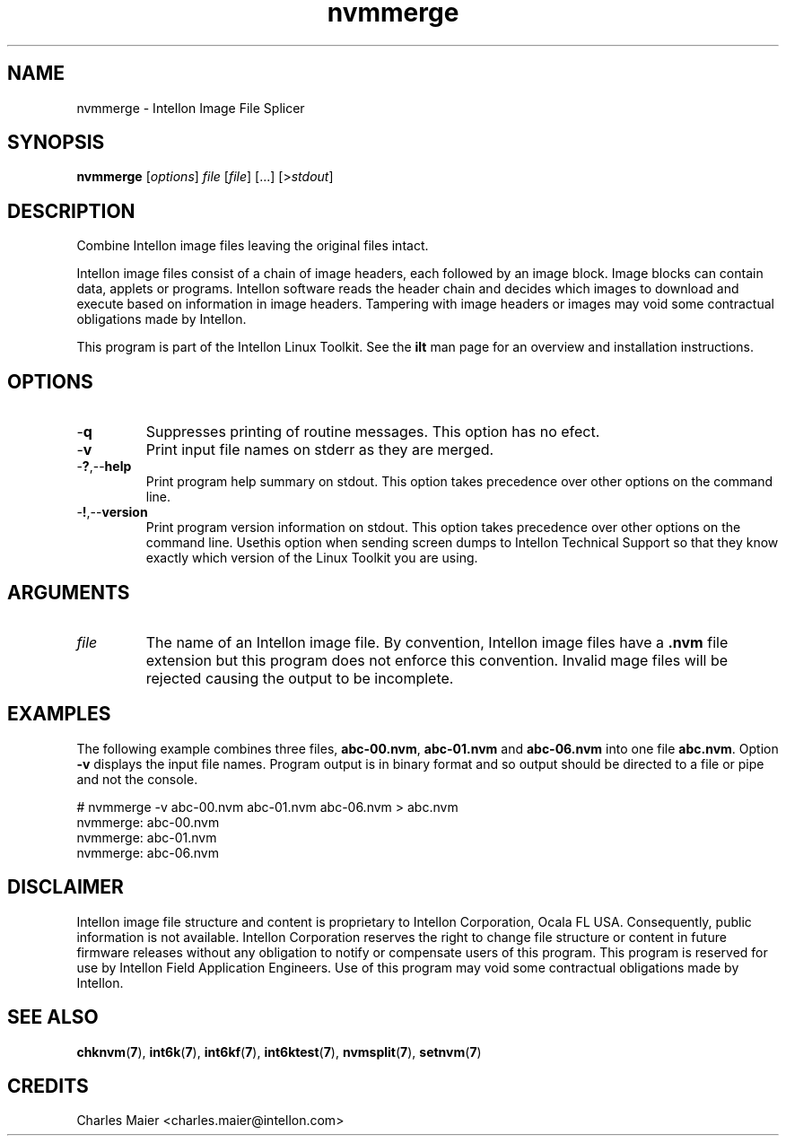 .TH nvmmerge 7 "Intellon Corporation, Ocala FL USA" "int6000-utils-linux" "Intellon Linux Toolkit"
.SH NAME
nvmmerge - Intellon Image File Splicer
.SH SYNOPSIS
.BR nvmmerge 
.RI [ options ]
.IR file
.RI [ file ]
[...]
.RI [> stdout ]
.SH DESCRIPTION
Combine Intellon image files leaving the original files intact. 
.PP
Intellon image files consist of a chain of image headers, each followed by an image block. Image blocks can contain data, applets or programs. Intellon software reads the header chain and decides which images to download and execute based on information in image headers. Tampering with image headers or images may void some contractual obligations made by Intellon.
.PP
This program is part of the Intellon Linux Toolkit. See the \fBilt\fR man page for an overview and installation instructions.
.SH OPTIONS
.TP
.RB - q
Suppresses printing of routine messages. This option has no efect.
.TP
.RB - v
Print input file names on stderr as they are merged.
.TP
.RB - ? ,-- help
Print program help summary on stdout. This option takes precedence over other options on the command line. 
.TP
.RB - ! ,-- version
Print program version information on stdout. This option takes precedence over other options on the command line. Usethis option when sending screen dumps to Intellon Technical Support so that they know exactly which version of the Linux Toolkit you are using.
.SH ARGUMENTS
.TP
.IR file
The name of an Intellon image file. By convention, Intellon image files have a \fB.nvm\fR file extension but this program does not enforce this convention. Invalid mage files will be rejected causing the output to be incomplete. 
.SH EXAMPLES
The following example combines three files, \fBabc-00.nvm\fR, \fBabc-01.nvm\fR and \fBabc-06.nvm\fR into one file \fBabc.nvm\fR. Option \fB-v\fR displays the input file names. Program output is in binary format and so output should be directed to a file or pipe and not the console.
.PP
   # nvmmerge -v abc-00.nvm abc-01.nvm abc-06.nvm > abc.nvm
   nvmmerge: abc-00.nvm
   nvmmerge: abc-01.nvm
   nvmmerge: abc-06.nvm
.SH DISCLAIMER
Intellon image file structure and content is proprietary to Intellon Corporation, Ocala FL USA. Consequently, public information is not available. Intellon Corporation reserves the right to change file structure or content in future firmware releases without any obligation to notify or compensate users of this program. This program is reserved for use by Intellon Field Application Engineers. Use of this program may void some contractual obligations made by Intellon.
.SH SEE ALSO
.BR chknvm ( 7 ),
.BR int6k ( 7 ),
.BR int6kf ( 7 ),
.BR int6ktest ( 7 ),
.BR nvmsplit ( 7 ),
.BR setnvm ( 7 )
.SH CREDITS
 Charles Maier <charles.maier@intellon.com>
